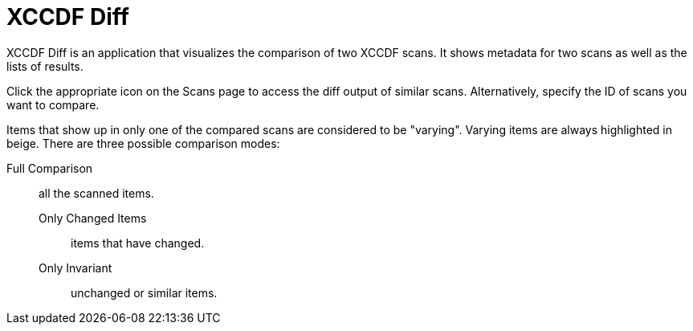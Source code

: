 = XCCDF Diff





XCCDF Diff is an application that visualizes the comparison of two XCCDF scans.
It shows metadata for two scans as well as the lists of results.

Click the appropriate icon on the Scans page to access the diff output of similar scans.
Alternatively, specify the ID of scans you want to compare.

Items that show up in only one of the compared scans are considered to be "varying". Varying items are always highlighted in beige.
There are three possible comparison modes:

Full Comparison::
all the scanned items.

Only Changed Items:::
items that have changed.

Only Invariant:::
unchanged or similar items.
